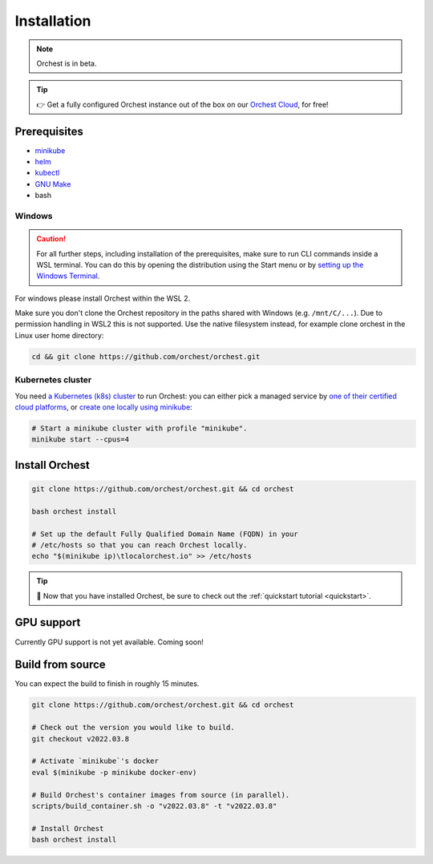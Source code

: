 .. _installation:

Installation
============

.. note::
   Orchest is in beta.

.. tip::
   👉 Get a fully configured Orchest instance out of the box on our `Orchest Cloud
   <https://cloud.orchest.io/signup>`_, for free!

Prerequisites
-------------

* `minikube <https://minikube.sigs.k8s.io/docs/start/>`_
* `helm <https://helm.sh/docs/intro/install/>`_
* `kubectl <https://kubernetes.io/docs/tasks/tools/#kubectl>`_
* `GNU Make <https://www.gnu.org/software/make/>`_
* bash

Windows
~~~~~~~
.. caution::
   For all further steps, including installation of the prerequisites, make sure to run CLI commands
   inside a WSL terminal. You can do this by opening the distribution using the Start menu or by
   `setting up the Windows Terminal
   <https://docs.microsoft.com/en-us/windows/wsl/setup/environment#set-up-windows-terminal>`_.

For windows please install Orchest within the WSL 2.

Make sure you don't clone the Orchest repository in the paths shared with Windows (e.g.
``/mnt/C/...``). Due to permission handling in WSL2 this is not supported. Use the native filesystem
instead, for example clone orchest in the Linux user home directory:

.. code-block:: bash

   cd && git clone https://github.com/orchest/orchest.git

Kubernetes cluster
~~~~~~~~~~~~~~~~~~
You need `a Kubernetes (k8s) cluster <https://kubernetes.io/docs/setup/>`_ to run Orchest:
you can either pick a managed service by `one of their certified cloud
platforms <https://kubernetes.io/docs/setup/production-environment/turnkey-solutions/>`_,
or `create one locally using
minikube <https://kubernetes.io/docs/tutorials/kubernetes-basics/create-cluster/cluster-intro/>`_:

.. code-block:: bash

   # Start a minikube cluster with profile "minikube".
   minikube start --cpus=4

.. _regular installation:

Install Orchest
---------------
.. code-block:: bash

   git clone https://github.com/orchest/orchest.git && cd orchest

   bash orchest install

   # Set up the default Fully Qualified Domain Name (FQDN) in your
   # /etc/hosts so that you can reach Orchest locally.
   echo "$(minikube ip)\tlocalorchest.io" >> /etc/hosts

.. tip::
   🎉 Now that you have installed Orchest, be sure to check out the :ref:`quickstart tutorial
   <quickstart>`.

.. _installation gpu support:

GPU support
-----------
Currently GPU support is not yet available. Coming soon!


Build from source
-----------------
You can expect the build to finish in roughly 15 minutes.

.. code-block:: bash

   git clone https://github.com/orchest/orchest.git && cd orchest

   # Check out the version you would like to build.
   git checkout v2022.03.8

   # Activate `minikube`'s docker
   eval $(minikube -p minikube docker-env)

   # Build Orchest's container images from source (in parallel).
   scripts/build_container.sh -o "v2022.03.8" -t "v2022.03.8"

   # Install Orchest
   bash orchest install
